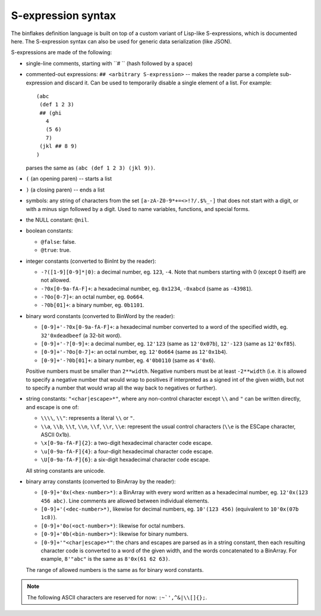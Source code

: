 ===================
S-expression syntax
===================

The binflakes definition language is built on top of a custom variant
of Lisp-like S-expressions, which is documented here.  The S-expression
syntax can also be used for generic data serialization (like JSON).

S-expressions are made of the following:

- single-line comments, starting with ``# `` (hash followed by a space)
- commented-out expressions: ``## <arbitrary S-expression>`` -- makes
  the reader parse a complete sub-expression and discard it.  Can be used
  to temporarily disable a single element of a list.  For example::

    (abc
     (def 1 2 3)
     ## (ghi
       4
       (5 6)
       7)
     (jkl ## 8 9)
    )

  parses the same as ``(abc (def 1 2 3) (jkl 9))``.

- ``(`` (an opening paren) -- starts a list
- ``)`` (a closing paren) -- ends a list
- symbols: any string of characters from the set ``[a-zA-Z0-9*+=<>!?/.$%_-]``
  that does not start with a digit, or with a minus sign followed by a digit.
  Used to name variables, functions, and special forms.
- the NULL constant: ``@nil``.
- boolean constants:

  - ``@false``: false.
  - ``@true``: true.

- integer constants (converted to BinInt by the reader):

  - ``-?([1-9][0-9]*|0)``: a decimal number, eg. ``123``, ``-4``. Note that
    numbers starting with 0 (except 0 itself) are not allowed.
  - ``-?0x[0-9a-fA-F]+``: a hexadecimal number, eg. ``0x1234``, ``-0xabcd``
    (same as ``-43981``).
  - ``-?0o[0-7]+``: an octal number, eg. ``0o664``.
  - ``-?0b[01]+``: a binary number, eg. ``0b1101``.

- binary word constants (converted to BinWord by the reader):

  - ``[0-9]+'-?0x[0-9a-fA-F]+``: a hexadecimal number converted to a word
    of the specified width, eg. ``32'0xdeadbeef`` (a 32-bit word).
  - ``[0-9]+'-?[0-9]+``: a decimal number, eg. ``12'123``
    (same as ``12'0x07b``), ``12'-123`` (same as ``12'0xf85``).
  - ``[0-9]+'-?0o[0-7]+``: an octal number, eg. ``12'0o664`` (same as
    ``12'0x1b4``).
  - ``[0-9]+'-?0b[01]+``: a binary number, eg. ``4'0b0110`` (same as
    ``4'0x6``).

  Positive numbers must be smaller than ``2**width``.  Negative numbers
  must be at least ``-2**width`` (i.e. it is allowed to specify a negative
  number that would wrap to positives if interpreted as a signed int
  of the given width, but not to specify a number that would wrap all
  the way back to negatives or further).

- string constants: ``"<char|escape>*"``, where any non-control character
  except ``\\`` and ``"`` can be written directly, and escape is one of:

  - ``\\\\``, ``\\"``: represents a literal ``\\`` or ``"``.
  - ``\\a``, ``\\b``, ``\\t``, ``\\n``, ``\\f``, ``\\r``, ``\\e``: represent
    the usual control characters (``\\e`` is the ESCape character, ASCII 0x1b).
  - ``\x[0-9a-fA-F]{2}``: a two-digit hexadecimal character code escape.
  - ``\u[0-9a-fA-F]{4}``: a four-digit hexadecimal character code escape.
  - ``\U[0-9a-fA-F]{6}``: a six-digit hexadecimal character code escape.

  All string constants are unicode.

- binary array constants (converted to BinArray by the reader):

  - ``[0-9]+'0x(<hex-number>*)``: a BinArray with every word written
    as a hexadecimal number, eg. ``12'0x(123 456 abc)``.  Line comments
    are allowed between individual elements.
  - ``[0-9]+'(<dec-number>*)``, likewise for decimal numbers, eg.
    ``10'(123 456)`` (equivalent to ``10'0x(07b 1c8)``).
  - ``[0-9]+'0o(<oct-number>*)``: likewise for octal numbers.
  - ``[0-9]+'0b(<bin-number>*)``: likewise for binary numbers.
  - ``[0-9]+'"<char|escape>*"``: the chars and escapes are parsed as
    in a string constant, then each resulting character code is
    converted to a word of the given width, and the words concatenated
    to a BinArray.  For example, ``8'"abc"`` is the same as ``8'0x(61 62 63)``.

  The range of allowed numbers is the same as for binary word constants.

.. todo::

  - Non-integer numbers (``0.1`` etc)
  - Single-character consts -- are they needed as a separate token?
  - Some kind of block comment
  - A generic vector constant?
  - Namespaced symbols (eg. enum-name:value-name)?

.. note::

  The following ASCII characters are reserved for now: ``:~`',^&|\\[]{};``.
